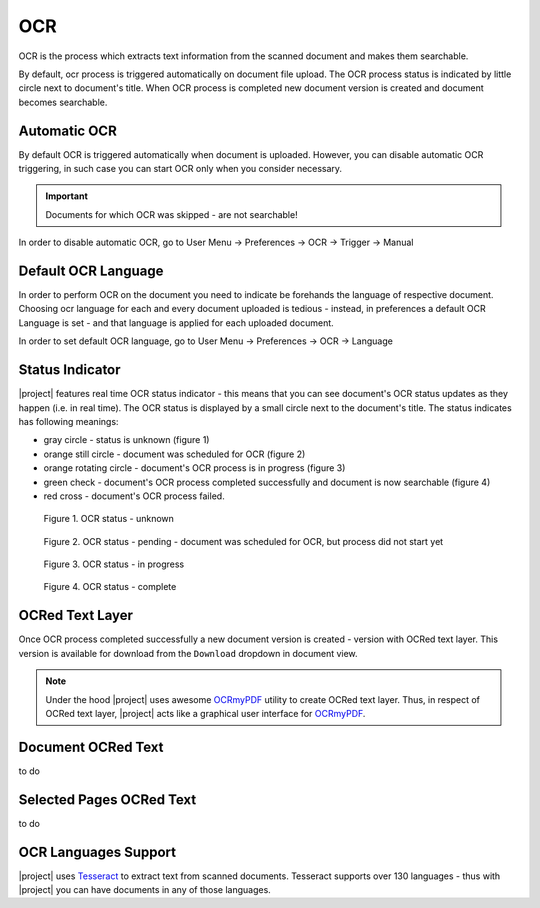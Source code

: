 .. _ocr_operation:

OCR
===

OCR is the process which extracts text information from the scanned document
and makes them searchable.

By default, ocr process is triggered automatically on document file upload.
The OCR process status is indicated by little circle next to document's
title. When OCR process is completed new document version is created and
document becomes searchable.

Automatic OCR
-------------

By default OCR is triggered automatically when document is uploaded. However,
you can disable automatic OCR triggering, in such case you can start OCR only
when you consider necessary.

.. important:: Documents for which OCR was skipped - are not searchable!

In order to disable automatic OCR, go to User Menu -> Preferences -> OCR -> Trigger -> Manual


Default OCR Language
--------------------

In order to perform OCR on the document you need to indicate be forehands the
language of respective document. Choosing ocr language for each and every
document uploaded is tedious - instead, in preferences a default OCR Language
is set - and that language is applied for each uploaded document.

In order to set default OCR language, go to User Menu -> Preferences -> OCR -> Language


Status Indicator
----------------

|project| features real time OCR status indicator - this means that you can
see document's OCR status updates as they happen (i.e. in real time).
The OCR status is displayed by a small circle next to the document's title.
The status indicates has following meanings:

* gray circle - status is unknown (figure 1)
* orange still circle - document was scheduled for OCR (figure 2)
* orange rotating circle - document's OCR process is in progress (figure 3)
* green check - document's OCR process completed successfully and document is now searchable (figure 4)
* red cross - document's OCR process failed.

.. figure:: ./ocr/unknown.png

   Figure 1. OCR status - unknown

.. figure:: ./ocr/pending.png

   Figure 2. OCR status - pending - document was scheduled for OCR, but process did not start yet

.. figure:: ./ocr/in-progress.png

   Figure 3. OCR status - in progress

.. figure:: ./ocr/complete.png

   Figure 4. OCR status - complete

OCRed Text Layer
----------------

Once OCR process completed successfully a new document version is created -
version with OCRed text layer. This version is available for download from
the ``Download`` dropdown in document view.


.. figure:: ./ocr/download-dropdown.svg


.. note:: Under the hood |project| uses awesome `OCRmyPDF`_ utility to create
   OCRed text layer. Thus, in respect of OCRed text layer, |project| acts
   like a graphical user interface for `OCRmyPDF`_.


Document OCRed Text
-------------------

to do

Selected Pages OCRed Text
-------------------------

to do



.. _ocr_languages:

OCR Languages Support
---------------------

|project| uses `Tesseract`_ to
extract text from scanned documents. Tesseract supports over 130 languages -
thus with |project| you can have documents in any of those languages.


.. _OCRmyPDF: https://ocrmypdf.readthedocs.io/en/latest/
.. _Tesseract: https://github.com/tesseract-ocr/tesseract